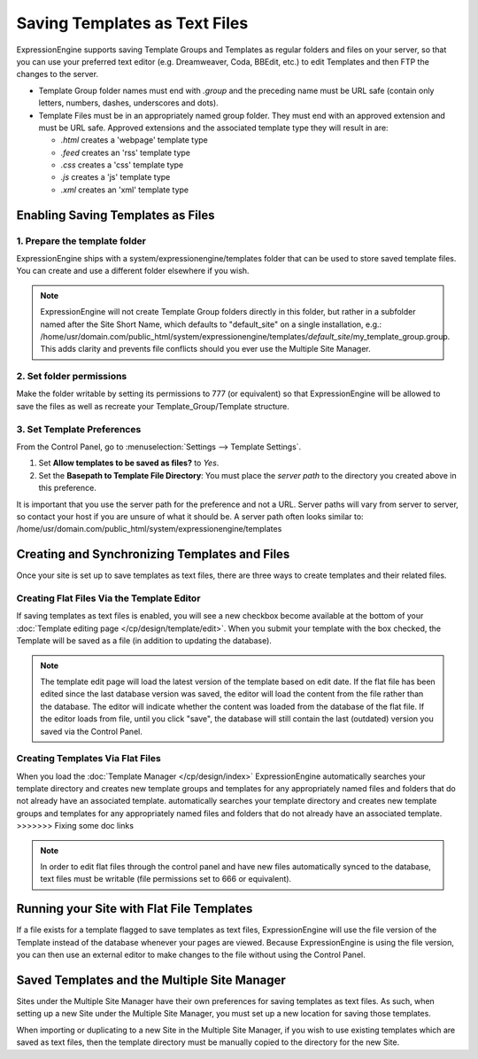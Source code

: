 Saving Templates as Text Files
==============================

ExpressionEngine supports saving Template Groups and Templates as
regular folders and files on your server, so that you can use your
preferred text editor (e.g. Dreamweaver, Coda, BBEdit, etc.) to edit
Templates and then FTP the changes to the server.

-  Template Group folder names must end with *.group* and the preceding
   name must be URL safe (contain only letters, numbers, dashes,
   underscores and dots).
-  Template Files must be in an appropriately named group folder. They
   must end with an approved extension and must be URL safe. Approved
   extensions and the associated template type they will result in are:

   -  *.html* creates a 'webpage' template type
   -  *.feed* creates an 'rss' template type
   -  *.css* creates a 'css' template type
   -  *.js* creates a 'js' template type
   -  *.xml* creates an 'xml' template type

Enabling Saving Templates as Files
----------------------------------

1. Prepare the template folder
~~~~~~~~~~~~~~~~~~~~~~~~~~~~~~

ExpressionEngine ships with a system/expressionengine/templates folder
that can be used to store saved template files. You can create and use a
different folder elsewhere if you wish.

.. note:: ExpressionEngine will not create Template Group folders
   directly in this folder, but rather in a subfolder named after the
   Site Short Name, which defaults to "default\_site" on a single
   installation, e.g.: /home/usr/domain.com/public\_html/system/expressionengine/templates/*default\_site*/my\_template\_group.group.
   This adds clarity and prevents file conflicts should you ever use
   the Multiple Site Manager.

2. Set folder permissions
~~~~~~~~~~~~~~~~~~~~~~~~~

Make the folder writable by setting its permissions to 777 (or
equivalent) so that ExpressionEngine will be allowed to save the files
as well as recreate your Template\_Group/Template structure.

3. Set Template Preferences
~~~~~~~~~~~~~~~~~~~~~~~~~~~

From the Control Panel, go to :menuselection:`Settings --> Template Settings`.

#. Set **Allow templates to be saved as files?** to *Yes*.
#. Set the **Basepath to Template File Directory**: You must place the
   *server path* to the directory you created above in this preference.

It is important that you use the server path for the preference and not
a URL. Server paths will vary from server to server, so contact your
host if you are unsure of what it should be. A server path often looks
similar to:
/home/usr/domain.com/public\_html/system/expressionengine/templates

Creating and Synchronizing Templates and Files
----------------------------------------------

Once your site is set up to save templates as text files, there are
three ways to create templates and their related files.

Creating Flat Files Via the Template Editor
~~~~~~~~~~~~~~~~~~~~~~~~~~~~~~~~~~~~~~~~~~~

If saving templates as text files is enabled, you will see a new
checkbox become available at the bottom of your :doc:`Template editing
page </cp/design/template/edit>`. When you submit your
template with the box checked, the Template will be saved as a file (in
addition to updating the database).

.. note:: The template edit page will load the latest version of the
   template based on edit date. If the flat file has been edited since
   the last database version was saved, the editor will load the content
   from the file rather than the database. The editor will indicate
   whether the content was loaded from the database of the flat file.
   If the editor loads from file, until you click "save", the database
   will still contain the last (outdated) version you saved via the
   Control Panel.

Creating Templates Via Flat Files
~~~~~~~~~~~~~~~~~~~~~~~~~~~~~~~~~

When you load the :doc:`Template Manager </cp/design/index>` ExpressionEngine
automatically searches your template directory and creates new template groups
and templates for any appropriately named files and folders that do not already
have an associated template. automatically searches your template directory and
creates new template groups and templates for any appropriately named files and
folders that do not already have an associated template. >>>>>>> Fixing some
doc links

.. note:: In order to edit flat files through the control panel and have
   new files automatically synced to the database, text files must be
   writable (file permissions set to 666 or equivalent).

Running your Site with Flat File Templates
------------------------------------------

If a file exists for a template flagged to save templates as text files,
ExpressionEngine will use the file version of the Template instead of
the database whenever your pages are viewed. Because ExpressionEngine is
using the file version, you can then use an external editor to make
changes to the file without using the Control Panel.

Saved Templates and the Multiple Site Manager
---------------------------------------------

Sites under the Multiple Site Manager have their own preferences for
saving templates as text files. As such, when setting up a new Site
under the Multiple Site Manager, you must set up a new location for
saving those templates.

When importing or duplicating to a new Site in the Multiple Site
Manager, if you wish to use existing templates which are saved as text
files, then the template directory must be manually copied to the
directory for the new Site.

